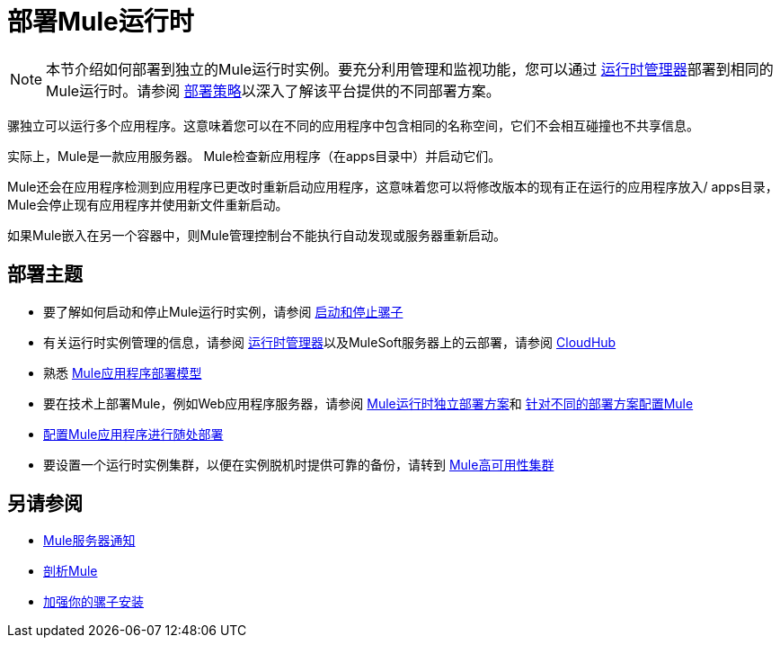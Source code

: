 = 部署Mule运行时
:keywords: deploy, deploying, cloudhub, on premises, on premise


[NOTE]
本节介绍如何部署到独立的Mule运行时实例。要充分利用管理和监视功能，您可以通过 link:/runtime-manager[运行时管理器]部署到相同的Mule运行时。请参阅 link:/runtime-manager/deployment-strategies[部署策略]以深入了解该平台提供的不同部署方案。

骡独立可以运行多个应用程序。这意味着您可以在不同的应用程序中包含相同的名称空间，它们不会相互碰撞也不共享信息。

实际上，Mule是一款应用服务器。 Mule检查新应用程序（在apps目录中）并启动它们。

Mule还会在应用程序检测到应用程序已更改时重新启动应用程序，这意味着您可以将修改版本的现有正在运行的应用程序放入/ apps目录，Mule会停止现有应用程序并使用新文件重新启动。

如果Mule嵌入在另一个容器中，则Mule管理控制台不能执行自动发现或服务器重新启动。

== 部署主题

* 要了解如何启动和停止Mule运行时实例，请参阅 link:/mule-user-guide/v/3.9/starting-and-stopping-mule-esb[启动和停止骡子]
* 有关运行时实例管理的信息，请参阅 link:/runtime-manager[运行时管理器]以及MuleSoft服务器上的云部署，请参阅 link:/runtime-manager/cloudhub[CloudHub]
* 熟悉 link:/mule-user-guide/v/3.9/mule-deployment-model[Mule应用程序部署模型]
* 要在技术上部署Mule，例如Web应用程序服务器，请参阅 link:/mule-user-guide/v/3.9/deployment-scenarios[Mule运行时独立部署方案]和 link:/mule-user-guide/v/3.9/configuring-mule-for-different-deployment-scenarios[针对不同的部署方案配置Mule]
*  link:/mule-user-guide/v/3.9/deploying-to-multiple-environments[配置Mule应用程序进行随处部署]
* 要设置一个运行时实例集群，以便在实例脱机时提供可靠的备份，请转到 link:/mule-user-guide/v/3.9/mule-high-availability-ha-clusters[Mule高可用性集群]

== 另请参阅

*  link:/mule-user-guide/v/3.9/mule-server-notifications[Mule服务器通知]
*  link:/mule-user-guide/v/3.9/profiling-mule[剖析Mule]
*  link:/mule-user-guide/v/3.9/hardening-your-mule-installation[加强你的骡子安装]

